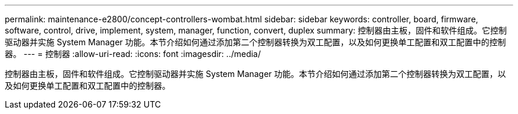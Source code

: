 ---
permalink: maintenance-e2800/concept-controllers-wombat.html 
sidebar: sidebar 
keywords: controller, board, firmware, software, control, drive, implement, system, manager, function, convert, duplex 
summary: 控制器由主板，固件和软件组成。它控制驱动器并实施 System Manager 功能。本节介绍如何通过添加第二个控制器转换为双工配置，以及如何更换单工配置和双工配置中的控制器。 
---
= 控制器
:allow-uri-read: 
:icons: font
:imagesdir: ../media/


[role="lead"]
控制器由主板，固件和软件组成。它控制驱动器并实施 System Manager 功能。本节介绍如何通过添加第二个控制器转换为双工配置，以及如何更换单工配置和双工配置中的控制器。
